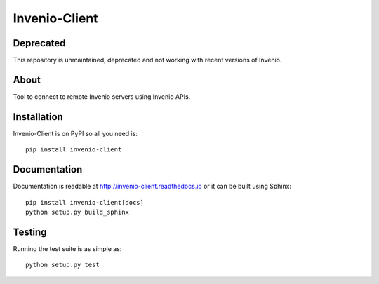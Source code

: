 ================
 Invenio-Client
================

Deprecated
==========

This repository is unmaintained, deprecated and not working with recent versions
of Invenio.

About
=====

Tool to connect to remote Invenio servers using Invenio APIs.


Installation
============

Invenio-Client is on PyPI so all you need is: ::

    pip install invenio-client


Documentation
=============

Documentation is readable at http://invenio-client.readthedocs.io or
it can be built using Sphinx: ::

    pip install invenio-client[docs]
    python setup.py build_sphinx


Testing
=======

Running the test suite is as simple as: ::

    python setup.py test
